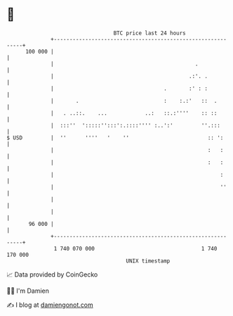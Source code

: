 * 👋

#+begin_example
                                     BTC price last 24 hours                    
                 +------------------------------------------------------------+ 
         100 000 |                                                            | 
                 |                                             .              | 
                 |                                           .:'. .           | 
                 |                                   .       :' : :           | 
                 |       .                           :    :.:'   ::  .        | 
                 |   . ..::.    ...            ..:   ::.:''''    :: ::        | 
                 |  :::''  ':::::'':::':.::::'''' :..':'         ''.:::       | 
   $ USD         |  ''      ''''   '    ''                         :: ':      | 
                 |                                                 :   :      | 
                 |                                                 :   :      | 
                 |                                                     :      | 
                 |                                                     ''     | 
                 |                                                            | 
                 |                                                            | 
          96 000 |                                                            | 
                 +------------------------------------------------------------+ 
                  1 740 070 000                                  1 740 170 000  
                                         UNIX timestamp                         
#+end_example
📈 Data provided by CoinGecko

🧑‍💻 I'm Damien

✍️ I blog at [[https://www.damiengonot.com][damiengonot.com]]
